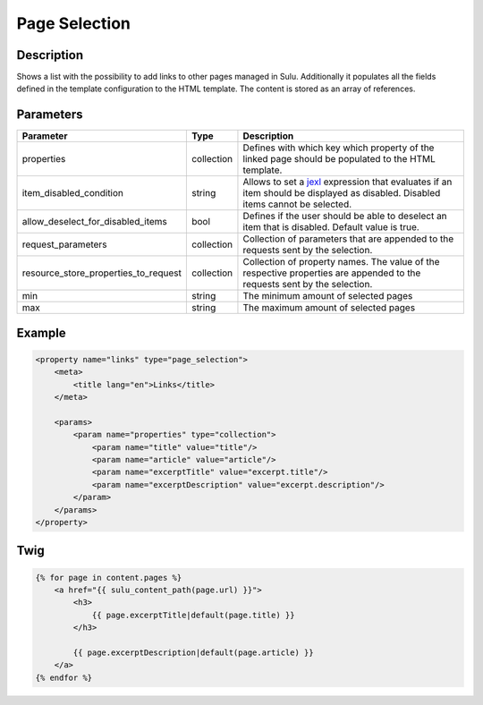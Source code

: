 Page Selection
==============

Description
-----------

Shows a list with the possibility to add links to other pages managed in Sulu.
Additionally it populates all the fields defined in the template configuration
to the HTML template. The content is stored as an array of references.

Parameters
----------

.. list-table::
    :header-rows: 1

    * - Parameter
      - Type
      - Description
    * - properties
      - collection
      - Defines with which key which property of the linked page should be
        populated to the HTML template.
    * - item_disabled_condition
      - string
      - Allows to set a `jexl`_ expression that evaluates if an item should be displayed as disabled.
        Disabled items cannot be selected.
    * - allow_deselect_for_disabled_items
      - bool
      - Defines if the user should be able to deselect an item that is disabled. Default value is true.
    * - request_parameters
      - collection
      - Collection of parameters that are appended to the requests sent by the selection.
    * - resource_store_properties_to_request
      - collection
      - Collection of property names.
        The value of the respective properties are appended to the requests sent by the selection.
    * - min
      - string
      - The minimum amount of selected pages
    * - max
      - string
      - The maximum amount of selected pages

Example
-------

.. code-block:: xml

    <property name="links" type="page_selection">
        <meta>
            <title lang="en">Links</title>
        </meta>

        <params>
            <param name="properties" type="collection">
                <param name="title" value="title"/>
                <param name="article" value="article"/>
                <param name="excerptTitle" value="excerpt.title"/>
                <param name="excerptDescription" value="excerpt.description"/>
            </param>
        </params>
    </property>

.. _jexl: https://github.com/TomFrost/jexl

Twig
----

.. code-block:: twig

    {% for page in content.pages %}
        <a href="{{ sulu_content_path(page.url) }}">
            <h3>
                {{ page.excerptTitle|default(page.title) }}
            </h3>

            {{ page.excerptDescription|default(page.article) }}
        </a>
    {% endfor %}
